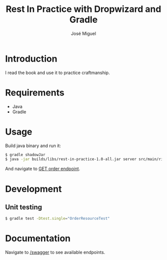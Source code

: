 #+TITLE: Rest In Practice with Dropwizard and Gradle
#+AUTHOR: José Miguel
#+EMAIL: jm@0pt1mates.com
#+EXPORT_EXCLUDE_TAGS: noexport

* Introduction

I read the book and use it to practice craftmanship.

* Requirements

- Java
- Gradle

* Usage

Build java binary and run it:

#+BEGIN_SRC bash
$ gradle shadowJar
$ java -jar builds/libs/rest-in-practice-1.0-all.jar server src/main/rip.yaml
#+END_SRC

And navigate to [[http://localhost:8080/order][GET order endpoint]].

* Development
** Unit testing

#+BEGIN_SRC bash
$ gradle test -Dtest.single="OrderResourceTest"
#+END_SRC

* Documentation

Navigate to [[http://localhost:8080/swagger][/swagger]] to see available endpoints.

* Time report                                                      :noexport:

#+BEGIN: clocktable :maxlevel 2 :scope subtree
Clock summary at [2014-09-21 Sun 21:59]

| Headline                                     | Time   |      |
|----------------------------------------------+--------+------|
| *Total time*                                 | *3:47* |      |
|----------------------------------------------+--------+------|
| Time report                                  | 3:47   |      |
| \__ Project setup                            |        | 0:29 |
| \__ Dropwizard bootstrapping                 |        | 0:27 |
| \__ Resource and healthcheck registration... |        | 0:28 |
| \__ Order representation                     |        | 1:37 |
| \__ Order service                            |        | 0:14 |
| \__ DONE Swagger                             |        | 0:32 |
#+END:

** Project setup
   CLOCK: [2014-09-01 Mon 22:09]--[2014-09-01 Mon 22:38] =>  0:29
** Dropwizard bootstrapping
   CLOCK: [2014-09-01 Mon 23:24]--[2014-09-01 Mon 23:51] =>  0:27
** Resource and healthcheck registration testing
   CLOCK: [2014-09-01 Mon 23:52]--[2014-09-02 Tue 00:20] =>  0:28
** Order representation
   CLOCK: [2014-09-06 Sat 18:01]--[2014-09-06 Sat 19:35] =>  1:34
   CLOCK: [2014-09-02 Tue 00:21]--[2014-09-02 Tue 00:24] =>  0:03
** Order service
   CLOCK: [2014-09-06 Sat 19:35]--[2014-09-06 Sat 19:49] =>  0:14
** DONE Swagger
   CLOSED: [2014-09-21 Sun 21:59]
   CLOCK: [2014-09-21 Sun 21:27]--[2014-09-21 Sun 21:59] =>  0:32

